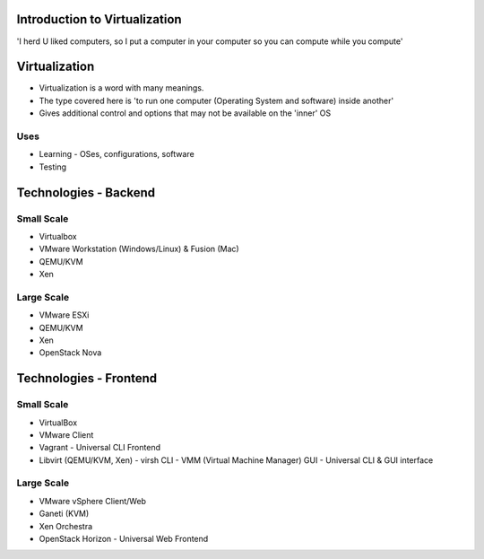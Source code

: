 
.. Introduction to Virtualization slides file, created by
   hieroglyph-quickstart on Mon Dec 15 21:52:38 2014.

.. Copyright {yyyy} {name of copyright owner}

.. Licensed under the Apache License, Version 2.0 (the "License");
.. you may not use this file except in compliance with the License.
.. You may obtain a copy of the License at

..    http://www.apache.org/licenses/LICENSE-2.0

.. Unless required by applicable law or agreed to in writing, software
.. distributed under the License is distributed on an "AS IS" BASIS,
.. WITHOUT WARRANTIES OR CONDITIONS OF ANY KIND, either express or implied.
.. See the License for the specific language governing permissions and
.. limitations under the License.


Introduction to Virtualization
==============================

'I herd U liked computers, so I put a computer in your computer so you can compute while you compute'


Virtualization
==============

* Virtualization is a word with many meanings.
* The type covered here is 'to run one computer (Operating System and software) inside another'
* Gives additional control and options that may not be available on the 'inner' OS

Uses
----
* Learning - OSes, configurations, software
* Testing


Technologies - Backend
======================

Small Scale
-----------
* Virtualbox
* VMware Workstation (Windows/Linux) & Fusion (Mac)
* QEMU/KVM
* Xen

Large Scale
-----------
* VMware ESXi
* QEMU/KVM
* Xen
* OpenStack Nova


Technologies - Frontend
=======================

Small Scale
-----------
* VirtualBox
* VMware Client
* Vagrant
  - Universal CLI Frontend
* Libvirt (QEMU/KVM, Xen)
  - virsh CLI
  - VMM (Virtual Machine Manager) GUI
  - Universal CLI & GUI interface

Large Scale
-----------
* VMware vSphere Client/Web
* Ganeti (KVM)
* Xen Orchestra
* OpenStack Horizon
  - Universal Web Frontend
